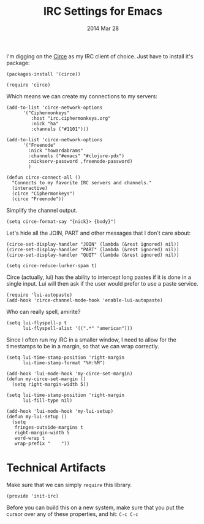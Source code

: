#+TITLE:  IRC Settings for Emacs
#+AUTHOR: Howard Abrams
#+EMAIL:  howard.abrams@gmail.com
#+DATE:   2014 Mar 28
#+TAGS:   emacs

I'm digging on the [[https://github.com/jorgenschaefer/circe/wiki][Circe]] as my IRC client of choice. Just have to
install it's package:

#+BEGIN_SRC elisp
  (packages-install '(circe))

  (require 'circe)
#+END_SRC

Which means we can create my connections to my servers:

#+BEGIN_SRC elisp
  (add-to-list 'circe-network-options
        '("Ciphermonkeys"
           :host "irc.ciphermonkeys.org"
           :nick "ha"
           :channels ("#1101")))

  (add-to-list 'circe-network-options
        '("Freenode"
          :nick "howardabrams"
          :channels ("#emacs" "#clojure-pdx")
          :nickserv-password ,freenode-password)
          )

  (defun circe-connect-all ()
    "Connects to my favorite IRC servers and channels."
    (interactive)
    (circe "Ciphermonkeys")
    (circe "Freenode"))
#+END_SRC

   Simplify the channel output.

#+BEGIN_SRC elisp
  (setq circe-format-say "{nick}> {body}")
#+END_SRC

   Let's hide all the JOIN, PART and other messages that I don't care
   about:

#+BEGIN_SRC elisp
  (circe-set-display-handler "JOIN" (lambda (&rest ignored) nil))
  (circe-set-display-handler "PART" (lambda (&rest ignored) nil))
  (circe-set-display-handler "QUIT" (lambda (&rest ignored) nil))

  (setq circe-reduce-lurker-spam t)
#+END_SRC

   Circe (actually, lui) has the ability to intercept long pastes if
   it is done in a single input. Lui will then ask if the user would
   prefer to use a paste service.

#+BEGIN_SRC elisp
  (require 'lui-autopaste)
  (add-hook 'circe-channel-mode-hook 'enable-lui-autopaste)
#+END_SRC

   Who can really spell, amirite?

#+BEGIN_SRC elisp
  (setq lui-flyspell-p t
        lui-flyspell-alist '((".*" "american")))
#+END_SRC

   Since I often run my IRC in a smaller window, I need to allow for
   the timestamps to be in a margin, so that we can wrap correctly.

#+BEGIN_SRC elisp
  (setq lui-time-stamp-position 'right-margin
        lui-time-stamp-format "%H:%M")

  (add-hook 'lui-mode-hook 'my-circe-set-margin)
  (defun my-circe-set-margin ()
    (setq right-margin-width 5))

  (setq lui-time-stamp-position 'right-margin
        lui-fill-type nil)

  (add-hook 'lui-mode-hook 'my-lui-setup)
  (defun my-lui-setup ()
    (setq
     fringes-outside-margins t
     right-margin-width 5
     word-wrap t
     wrap-prefix "    "))
#+END_SRC

* Technical Artifacts

  Make sure that we can simply =require= this library.

#+BEGIN_SRC elisp
  (provide 'init-irc)
#+END_SRC

  Before you can build this on a new system, make sure that you put
  the cursor over any of these properties, and hit: =C-c C-c=

#+DESCRIPTION: A literate programming version of my Emacs Initialization for Connecting to IRC
#+PROPERTY:    results silent
#+PROPERTY:    tangle ~/.emacs.d/elisp/init-irc.el
#+PROPERTY:    eval no-export
#+PROPERTY:    comments org
#+OPTIONS:     num:nil toc:nil todo:nil tasks:nil tags:nil
#+OPTIONS:     skip:nil author:nil email:nil creator:nil timestamp:nil
#+INFOJS_OPT:  view:nil toc:nil ltoc:t mouse:underline buttons:0 path:http://orgmode.org/org-info.js
